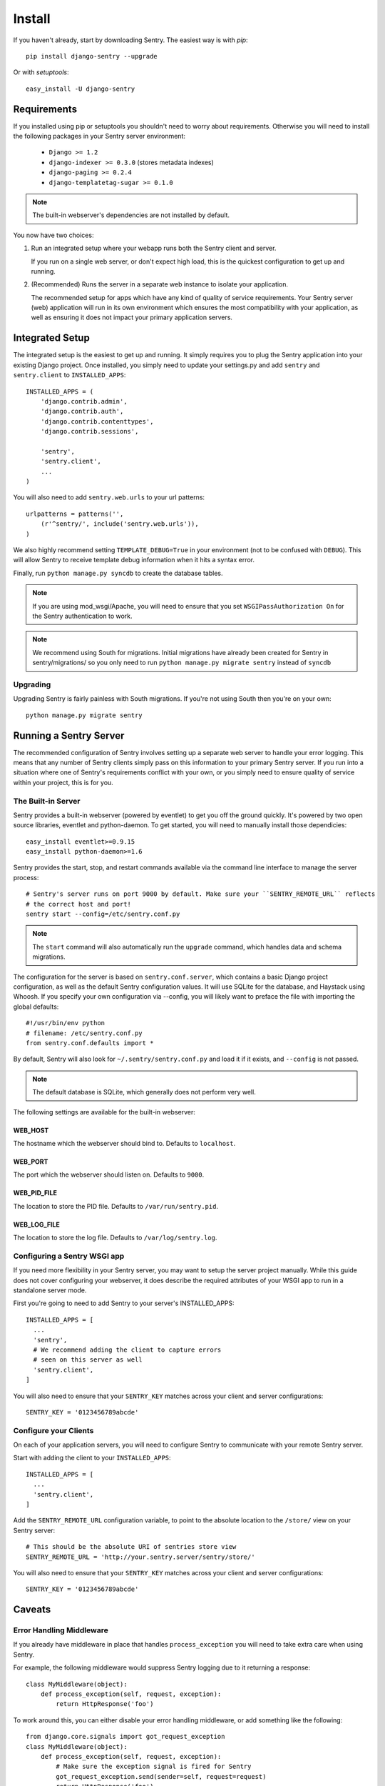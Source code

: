 =======
Install
=======

If you haven't already, start by downloading Sentry. The easiest way is with *pip*::

	pip install django-sentry --upgrade

Or with *setuptools*::

	easy_install -U django-sentry

------------
Requirements
------------

If you installed using pip or setuptools you shouldn't need to worry about requirements. Otherwise
you will need to install the following packages in your Sentry server environment:

 - ``Django >= 1.2``
 - ``django-indexer >= 0.3.0`` (stores metadata indexes)
 - ``django-paging >= 0.2.4``
 - ``django-templatetag-sugar >= 0.1.0``

.. note::

   The built-in webserver's dependencies are not installed by default.

You now have two choices:

1. Run an integrated setup where your webapp runs both the Sentry client and server.

   If you run on a single web server, or don't expect high load, this is the quickest
   configuration to get up and running.

2. (Recommended) Runs the server in a separate web instance to isolate your application.

   The recommended setup for apps which have any kind of quality of service requirements.
   Your Sentry server (web) application will run in its own environment which ensures the
   most compatibility with your application, as well as ensuring it does not impact your
   primary application servers.

----------------
Integrated Setup
----------------

The integrated setup is the easiest to get up and running. It simply requires you to plug the Sentry application into your existing
Django project. Once installed, you simply need to update your settings.py and add ``sentry`` and ``sentry.client`` to ``INSTALLED_APPS``::

	INSTALLED_APPS = (
	    'django.contrib.admin',
	    'django.contrib.auth',
	    'django.contrib.contenttypes',
	    'django.contrib.sessions',
	    
	    'sentry',
	    'sentry.client',
	    ...
	)

You will also need to add ``sentry.web.urls`` to your url patterns::

	urlpatterns = patterns('',
	    (r'^sentry/', include('sentry.web.urls')),
	)

We also highly recommend setting ``TEMPLATE_DEBUG=True`` in your environment (not to be confused with ``DEBUG``). This will allow
Sentry to receive template debug information when it hits a syntax error.

Finally, run ``python manage.py syncdb`` to create the database tables.

.. note::

   If you are using mod_wsgi/Apache, you will need to ensure that you set ``WSGIPassAuthorization On`` for the Sentry authentication to work.

.. note::

   We recommend using South for migrations. Initial migrations have already been created for Sentry in sentry/migrations/ so you only need to run ``python manage.py migrate sentry`` instead of ``syncdb``

.. seealso::

   See :doc:`../extensions` for information on additional plugins and functionality included.

#########
Upgrading
#########

Upgrading Sentry is fairly painless with South migrations. If you're not using South then you're on your own::

	python manage.py migrate sentry

-----------------------
Running a Sentry Server
-----------------------

The recommended configuration of Sentry involves setting up a separate web server to handle your error
logging. This means that any number of Sentry clients simply pass on this information to your primary Sentry
server. If you run into a situation where one of Sentry's requirements conflict with your own, or you simply
need to ensure quality of service within your project, this is for you.

###################
The Built-in Server
###################

Sentry provides a built-in webserver (powered by eventlet) to get you off the ground quickly. It's powered by two open source
libraries, eventlet and python-daemon. To get started, you will need to manually install those dependicies::

	easy_install eventlet>=0.9.15
	easy_install python-daemon>=1.6

Sentry provides the start, stop, and restart commands available via the command line interface to manage the server process::

	# Sentry's server runs on port 9000 by default. Make sure your ``SENTRY_REMOTE_URL`` reflects
	# the correct host and port!
	sentry start --config=/etc/sentry.conf.py

.. note::

   The ``start`` command will also automatically run the ``upgrade`` command, which handles data and schema migrations.

The configuration for the server is based on ``sentry.conf.server``, which contains a basic Django project configuration, as well
as the default Sentry configuration values. It will use SQLite for the database, and Haystack using Whoosh. If you specify your own
configuration via --config, you will likely want to preface the file with importing the global defaults::

	#!/usr/bin/env python
	# filename: /etc/sentry.conf.py
	from sentry.conf.defaults import *

By default, Sentry will also look for ``~/.sentry/sentry.conf.py`` and load it if it exists, and ``--config`` is not passed.

.. note::

   The default database is SQLite, which generally does not perform very well.

The following settings are available for the built-in webserver:

********
WEB_HOST
********

The hostname which the webserver should bind to. Defaults to ``localhost``.

********
WEB_PORT
********

The port which the webserver should listen on. Defaults to ``9000``.

************
WEB_PID_FILE
************

The location to store the PID file. Defaults to ``/var/run/sentry.pid``.

************
WEB_LOG_FILE
************

The location to store the log file. Defaults to ``/var/log/sentry.log``.

#############################
Configuring a Sentry WSGI app
#############################

If you need more flexibility in your Sentry server, you may want to setup the server project manually. While this guide does not
cover configuring your webserver, it does describe the required attributes of your WSGI app to run in a standalone server mode.

First you're going to need to add Sentry to your server's INSTALLED_APPS::

	INSTALLED_APPS = [
	  ...
	  'sentry',
	  # We recommend adding the client to capture errors
	  # seen on this server as well
	  'sentry.client',
	]

You will also need to ensure that your ``SENTRY_KEY`` matches across your client and server configurations::

	SENTRY_KEY = '0123456789abcde'


######################
Configure your Clients
######################

On each of your application servers, you will need to configure Sentry to communicate with your remote Sentry server.

Start with adding the client to your ``INSTALLED_APPS``::

	INSTALLED_APPS = [
	  ...
	  'sentry.client',
	]

Add the ``SENTRY_REMOTE_URL`` configuration variable, to point to the absolute location to the ``/store/`` view on your
Sentry server::

	# This should be the absolute URI of sentries store view
	SENTRY_REMOTE_URL = 'http://your.sentry.server/sentry/store/'

You will also need to ensure that your ``SENTRY_KEY`` matches across your client and server configurations::

	SENTRY_KEY = '0123456789abcde'


-------
Caveats
-------

#########################
Error Handling Middleware
#########################

If you already have middleware in place that handles ``process_exception`` you will need to take extra care when using Sentry.

For example, the following middleware would suppress Sentry logging due to it returning a response::

	class MyMiddleware(object):
	    def process_exception(self, request, exception):
	        return HttpResponse('foo')

To work around this, you can either disable your error handling middleware, or add something like the following::

	from django.core.signals import got_request_exception
	class MyMiddleware(object):
	    def process_exception(self, request, exception):
	        # Make sure the exception signal is fired for Sentry
	        got_request_exception.send(sender=self, request=request)
	        return HttpResponse('foo')

Or, alternatively, you can just enable Sentry responses::

	from sentry.client.models import sentry_exception_handler
	class MyMiddleware(object):
	    def process_exception(self, request, exception):
	        # Make sure the exception signal is fired for Sentry
	        sentry_exception_handler(request=request)
	        return HttpResponse('foo')
